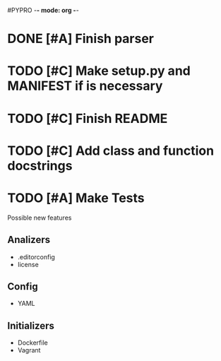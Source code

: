 #PYPRO -*- mode: org -*-

* DONE [#A] Finish parser
* TODO [#C] Make setup.py and MANIFEST if is necessary
* TODO [#C] Finish README 
* TODO [#C] Add class and function docstrings
* TODO [#A] Make Tests   

Possible new features
** Analizers
   - .editorconfig
   - license
** Config
   - YAML
** Initializers
   - Dockerfile
   - Vagrant
